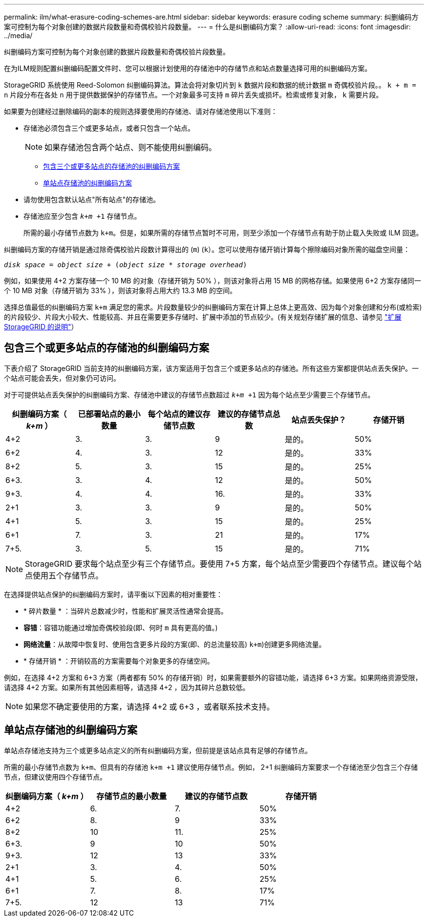 ---
permalink: ilm/what-erasure-coding-schemes-are.html 
sidebar: sidebar 
keywords: erasure coding scheme 
summary: 纠删编码方案可控制为每个对象创建的数据片段数量和奇偶校验片段数量。 
---
= 什么是纠删编码方案？
:allow-uri-read: 
:icons: font
:imagesdir: ../media/


[role="lead"]
纠删编码方案可控制为每个对象创建的数据片段数量和奇偶校验片段数量。

在为ILM规则配置纠删编码配置文件时、您可以根据计划使用的存储池中的存储节点和站点数量选择可用的纠删编码方案。

StorageGRID 系统使用 Reed-Solomon 纠删编码算法。算法会将对象切片到 `k` 数据片段和数据的统计数据 `m` 奇偶校验片段。。 `k + m = n` 片段分布在各处 `n` 用于提供数据保护的存储节点。一个对象最多可支持 `m` 碎片丢失或损坏。检索或修复对象， `k` 需要片段。

如果要为创建经过删除编码的副本的规则选择要使用的存储池、请对存储池使用以下准则：

* 存储池必须包含三个或更多站点，或者只包含一个站点。
+

NOTE: 如果存储池包含两个站点、则不能使用纠删编码。

+
** <<包含三个或更多站点的存储池的纠删编码方案,包含三个或更多站点的存储池的纠删编码方案>>
** <<单站点存储池的纠删编码方案,单站点存储池的纠删编码方案>>


* 请勿使用包含默认站点"所有站点"的存储池。
* 存储池应至少包含 `_k+m_ +1` 存储节点。
+
所需的最小存储节点数为 `k+m`。但是，如果所需的存储节点暂时不可用，则至少添加一个存储节点有助于防止载入失败或 ILM 回退。



纠删编码方案的存储开销是通过除奇偶校验片段数计算得出的 (`m`) (`k`）。您可以使用存储开销计算每个擦除编码对象所需的磁盘空间量：

`_disk space_ = _object size_ + (_object size_ * _storage overhead_)`

例如，如果使用 4+2 方案存储一个 10 MB 的对象（存储开销为 50% ），则该对象将占用 15 MB 的网格存储。如果使用 6+2 方案存储同一个 10 MB 对象（存储开销为 33% ），则该对象将占用大约 13.3 MB 的空间。

选择总值最低的纠删编码方案 `k+m` 满足您的需求。片段数量较少的纠删编码方案在计算上总体上更高效、因为每个对象创建和分布(或检索)的片段较少、片段大小较大、性能较高、并且在需要更多存储时、扩展中添加的节点较少。(有关规划存储扩展的信息、请参见 link:../expand/index.html["扩展 StorageGRID 的说明"]）



== 包含三个或更多站点的存储池的纠删编码方案

下表介绍了 StorageGRID 当前支持的纠删编码方案，该方案适用于包含三个或更多站点的存储池。所有这些方案都提供站点丢失保护。一个站点可能会丢失，但对象仍可访问。

对于可提供站点丢失保护的纠删编码方案、存储池中建议的存储节点数超过 `_k+m_ +1` 因为每个站点至少需要三个存储节点。

[cols="1a,1a,1a,1a,1a,1a"]
|===
| 纠删编码方案（ _k+m_ ） | 已部署站点的最小数量 | 每个站点的建议存储节点数 | 建议的存储节点总数 | 站点丢失保护？ | 存储开销 


 a| 
4+2
 a| 
3.
 a| 
3.
 a| 
9
 a| 
是的。
 a| 
50%



 a| 
6+2
 a| 
4.
 a| 
3.
 a| 
12
 a| 
是的。
 a| 
33%



 a| 
8+2
 a| 
5.
 a| 
3.
 a| 
15
 a| 
是的。
 a| 
25%



 a| 
6+3.
 a| 
3.
 a| 
4.
 a| 
12
 a| 
是的。
 a| 
50%



 a| 
9+3.
 a| 
4.
 a| 
4.
 a| 
16.
 a| 
是的。
 a| 
33%



 a| 
2+1
 a| 
3.
 a| 
3.
 a| 
9
 a| 
是的。
 a| 
50%



 a| 
4+1
 a| 
5.
 a| 
3.
 a| 
15
 a| 
是的。
 a| 
25%



 a| 
6+1
 a| 
7.
 a| 
3.
 a| 
21
 a| 
是的。
 a| 
17%



 a| 
7+5.
 a| 
3.
 a| 
5.
 a| 
15
 a| 
是的。
 a| 
71%

|===

NOTE: StorageGRID 要求每个站点至少有三个存储节点。要使用 7+5 方案，每个站点至少需要四个存储节点。建议每个站点使用五个存储节点。

在选择提供站点保护的纠删编码方案时，请平衡以下因素的相对重要性：

* * 碎片数量 * ：当碎片总数减少时，性能和扩展灵活性通常会提高。
* *容错*：容错功能通过增加奇偶校验段(即、何时 `m` 具有更高的值。)
* *网络流量*：从故障中恢复时、使用包含更多片段的方案(即、的总流量较高) `k+m`)创建更多网络流量。
* * 存储开销 * ：开销较高的方案需要每个对象更多的存储空间。


例如，在选择 4+2 方案和 6+3 方案（两者都有 50% 的存储开销）时，如果需要额外的容错功能，请选择 6+3 方案。如果网络资源受限，请选择 4+2 方案。如果所有其他因素相等，请选择 4+2 ，因为其碎片总数较低。


NOTE: 如果您不确定要使用的方案，请选择 4+2 或 6+3 ，或者联系技术支持。



== 单站点存储池的纠删编码方案

单站点存储池支持为三个或更多站点定义的所有纠删编码方案，但前提是该站点具有足够的存储节点。

所需的最小存储节点数为 `k+m`、但具有的存储池 `k+m +1` 建议使用存储节点。例如， 2+1 纠删编码方案要求一个存储池至少包含三个存储节点，但建议使用四个存储节点。

[cols="1a,1a,1a,1a"]
|===
| 纠删编码方案（ _k+m_ ） | 存储节点的最小数量 | 建议的存储节点数 | 存储开销 


 a| 
4+2
 a| 
6.
 a| 
7.
 a| 
50%



 a| 
6+2
 a| 
8.
 a| 
9
 a| 
33%



 a| 
8+2
 a| 
10
 a| 
11.
 a| 
25%



 a| 
6+3.
 a| 
9
 a| 
10
 a| 
50%



 a| 
9+3.
 a| 
12
 a| 
13
 a| 
33%



 a| 
2+1
 a| 
3.
 a| 
4.
 a| 
50%



 a| 
4+1
 a| 
5.
 a| 
6.
 a| 
25%



 a| 
6+1
 a| 
7.
 a| 
8.
 a| 
17%



 a| 
7+5.
 a| 
12
 a| 
13
 a| 
71%

|===